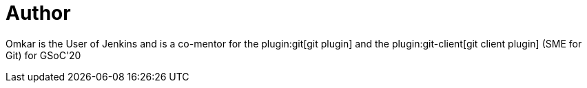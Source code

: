 = Author
:page-author_name: Omkar Deshpande
:page-twitter: omkar_dsd
:page-github: omkar-dsd
:page-authoravatar: ../../images/images/avatars/omkar-dsd.jpg

Omkar is the User of Jenkins and is a co-mentor for the plugin:git[git plugin] and the plugin:git-client[git client plugin] (SME for Git) for GSoC'20
